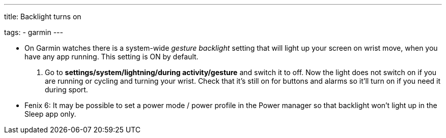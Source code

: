 ---
title: Backlight turns on

tags:
  - garmin
---

- On Garmin watches there is a system-wide _gesture backlight_ setting that will light up your screen on wrist move, when you have any app running. This setting is ON by default.
. Go to *settings/system/lightning/during activity/gesture* and switch it to off. Now the light does not switch on if you are running or cycling and turning your wrist. Check that it's still on for buttons and alarms so it'll turn on if you need it during sport.

- Fenix 6: It may be possible to set a power mode / power profile in the Power manager so that backlight won't light up in the Sleep app only.
